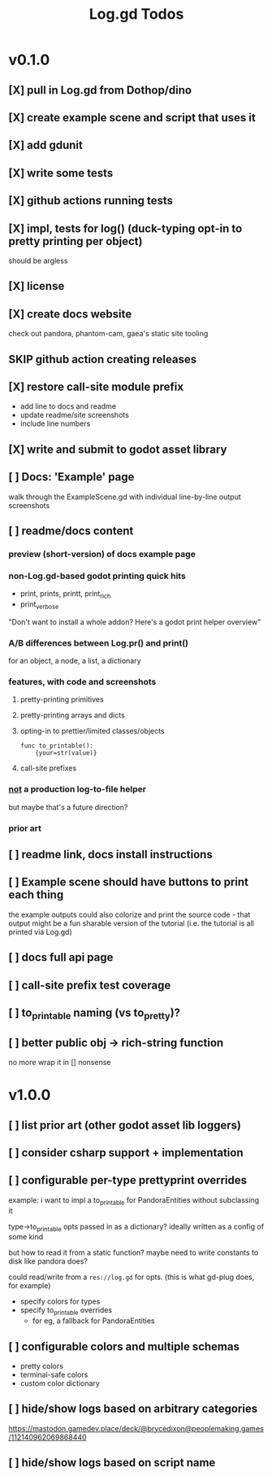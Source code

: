 #+title: Log.gd Todos

* v0.1.0
** [X] pull in Log.gd from Dothop/dino
CLOSED: [2024-02-16 Fri 17:51]
** [X] create example scene and script that uses it
CLOSED: [2024-02-16 Fri 17:52]
** [X] add gdunit
CLOSED: [2024-02-16 Fri 18:19]
** [X] write some tests
CLOSED: [2024-03-09 Sat 15:55]
** [X] github actions running tests
CLOSED: [2024-03-20 Wed 16:40]
** [X] impl, tests for log() (duck-typing opt-in to pretty printing per object)
CLOSED: [2024-03-20 Wed 17:01]
should be argless
** [X] license
CLOSED: [2024-03-20 Wed 17:45]
** [X] create docs website
CLOSED: [2024-03-21 Thu 15:38]
check out pandora, phantom-cam, gaea's static site tooling
** SKIP github action creating releases
CLOSED: [2024-03-21 Thu 15:38]
** [X] restore call-site module prefix
CLOSED: [2024-03-21 Thu 15:57]
- add line to docs and readme
- update readme/site screenshots
- include line numbers
** [X] write and submit to godot asset library
CLOSED: [2024-03-21 Thu 18:33]
** [ ] Docs: 'Example' page
walk through the ExampleScene.gd
with individual line-by-line output screenshots
** [ ] readme/docs content
*** preview (short-version) of docs example page
*** non-Log.gd-based godot printing quick hits
- print, prints, printt, print_rich
- print_verbose

"Don't want to install a whole addon? Here's a godot print helper overview"
*** A/B differences between Log.pr() and print()
for an object, a node, a list, a dictionary
*** features, with code and screenshots
**** pretty-printing primitives
**** pretty-printing arrays and dicts
**** opting-in to prettier/limited classes/objects
#+begin_src gdscript
func to_printable():
    {your=str(value)}
#+end_src
**** call-site prefixes
*** _not_ a production log-to-file helper
but maybe that's a future direction?
*** prior art
** [ ] readme link, docs install instructions
** [ ] Example scene should have buttons to print each thing
the example outputs could also colorize and print the source code - that output might
be a fun sharable version of the tutorial (i.e. the tutorial is all printed via Log.gd)
** [ ] docs full api page
** [ ] call-site prefix test coverage
** [ ] to_printable naming (vs to_pretty)?
** [ ] better public obj -> rich-string function
no more wrap it in [] nonsense
* v1.0.0
** [ ] list prior art (other godot asset lib loggers)
** [ ] consider csharp support + implementation
** [ ] configurable per-type prettyprint overrides
example: i want to impl a to_printable for PandoraEntities without subclassing it

type->to_printable opts passed in as a dictionary?
ideally written as a config of some kind

but how to read it from a static function?
maybe need to write constants to disk like pandora does?

could read/write from a ~res://log.gd~ for opts.
(this is what gd-plug does, for example)

- specify colors for types
- specify to_printable overrides
  - for eg, a fallback for PandoraEntities
** [ ] configurable colors and multiple schemas
- pretty colors
- terminal-safe colors
- custom color dictionary
** [ ] hide/show logs based on arbitrary categories
https://mastodon.gamedev.place/deck/@brycedixon@peoplemaking.games/112140962069868440
** [ ] hide/show logs based on script name
